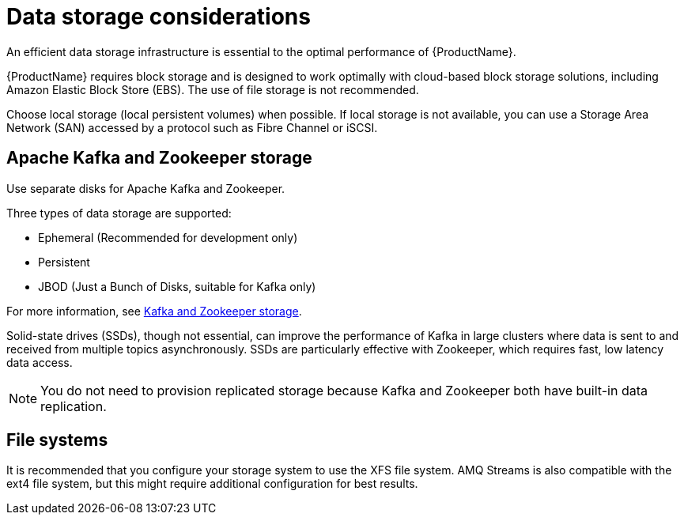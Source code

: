 // Module included in the following assemblies:
//
// assembly-deployment-configuration-kafka.adoc

[id='considerations-for-data-storage-{context}']

= Data storage considerations

An efficient data storage infrastructure is essential to the optimal performance of {ProductName}.

{ProductName} requires block storage and is designed to work optimally with cloud-based block storage solutions, including Amazon Elastic Block Store (EBS). The use of file storage is not recommended.

Choose local storage (local persistent volumes) when possible. If local storage is not available, you can use a Storage Area Network (SAN) accessed by a protocol such as Fibre Channel or iSCSI.

== Apache Kafka and Zookeeper storage
Use separate disks for Apache Kafka and Zookeeper.

Three types of data storage are supported:

* Ephemeral (Recommended for development only)
* Persistent
* JBOD  (Just a Bunch of Disks, suitable for Kafka only)

For more information, see xref:assembly-storage-deployment-configuration-kafka[Kafka and Zookeeper storage].

Solid-state drives (SSDs), though not essential, can improve the performance of Kafka in large clusters where data is sent to and received from multiple topics asynchronously. SSDs are particularly effective with Zookeeper, which requires fast, low latency data access.

NOTE: You do not need to provision replicated storage because Kafka and Zookeeper both have built-in data replication.

== File systems
It is recommended that you configure your storage system to use the XFS file system. AMQ Streams is also compatible with the ext4 file system, but this might require additional configuration for best results.
